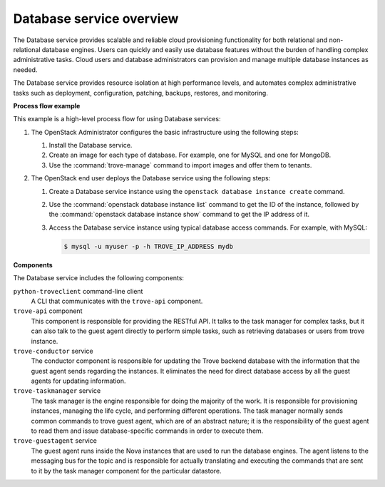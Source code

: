 =========================
Database service overview
=========================

The Database service provides scalable and reliable cloud provisioning
functionality for both relational and non-relational database engines.
Users can quickly and easily use database features without the burden of
handling complex administrative tasks. Cloud users and database
administrators can provision and manage multiple database instances as
needed.

The Database service provides resource isolation at high performance
levels, and automates complex administrative tasks such as deployment,
configuration, patching, backups, restores, and monitoring.

**Process flow example**

This example is a high-level process flow for using Database services:

#. The OpenStack Administrator configures the basic infrastructure using
   the following steps:

   #. Install the Database service.
   #. Create an image for each type of database. For example, one for MySQL
      and one for MongoDB.
   #. Use the :command:`trove-manage` command to import images and offer them
      to tenants.

#. The OpenStack end user deploys the Database service using the following
   steps:

   #. Create a Database service instance using the
      ``openstack database instance create`` command.
   #. Use the :command:`openstack database instance list` command to get the ID
      of the instance, followed by the
      :command:`openstack database instance show` command to get the IP address
      of it.
   #. Access the Database service instance using typical database access
      commands. For example, with MySQL:

      .. code-block:: console

         $ mysql -u myuser -p -h TROVE_IP_ADDRESS mydb

**Components**

The Database service includes the following components:

``python-troveclient`` command-line client
  A CLI that communicates with the ``trove-api`` component.

``trove-api`` component
  This component is responsible for providing the RESTful API. It talks to the
  task manager for complex tasks, but it can also talk to the guest agent
  directly to perform simple tasks, such as retrieving databases or users from
  trove instance.

``trove-conductor`` service
  The conductor component is responsible for updating the Trove backend
  database with the information that the guest agent sends regarding the
  instances. It eliminates the need for direct database access by all the guest
  agents for updating information.

``trove-taskmanager`` service
  The task manager is the engine responsible for doing the majority of the
  work. It is responsible for provisioning instances, managing the life cycle,
  and performing different operations. The task manager normally sends common
  commands to trove guest agent, which are of an abstract nature; it is the
  responsibility of the guest agent to read them and issue database-specific
  commands in order to execute them.

``trove-guestagent`` service
  The guest agent runs inside the Nova instances that are used to run the
  database engines. The agent listens to the messaging bus for the topic and is
  responsible for actually translating and executing the commands that are sent
  to it by the task manager component for the particular datastore.
